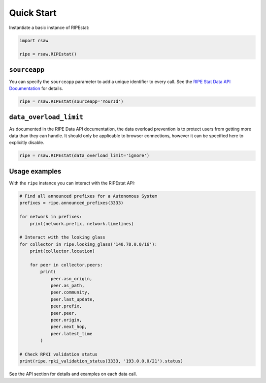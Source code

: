 Quick Start
===========

Instantiate a basic instance of RIPEstat:

.. code-block:: python

  import rsaw

  ripe = rsaw.RIPEstat()

``sourceapp``
-------------

You can specify the ``sourceapp`` parameter to add a unique identifier to every
call. See the
`RIPE Stat Data API Documentation <https://stat.ripe.net/docs/data_api#Overview>`_ 
for details.

.. code-block:: python

  ripe = rsaw.RIPEstat(sourceapp='YourId')

``data_overload_limit``
-----------------------

As documented in the RIPE Data API documentation, the data overload prevention
is to protect users from getting more data than they can handle. It should only
be applicable to browser connections, however it can be specified here to explicitly
disable.

.. code-block:: python

  ripe = rsaw.RIPEstat(data_overload_limit='ignore')
  
Usage examples
--------------

With the ``ripe`` instance you can interact with the RIPEstat API:

.. code-block:: python

  # Find all announced prefixes for a Autonomous System
  prefixes = ripe.announced_prefixes(3333)

  for network in prefixes:
      print(network.prefix, network.timelines)

  # Interact with the looking glass
  for collector in ripe.looking_glass('140.78.0.0/16'):
      print(collector.location)

      for peer in collector.peers:
          print(
              peer.asn_origin,
              peer.as_path,
              peer.community,
              peer.last_update,
              peer.prefix,
              peer.peer,
              peer.origin,
              peer.next_hop,
              peer.latest_time
          )

  # Check RPKI validation status
  print(ripe.rpki_validation_status(3333, '193.0.0.0/21').status)

See the API section for details and examples on each data call.
